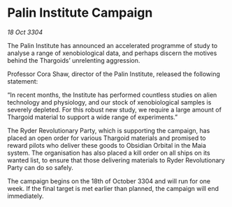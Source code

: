 * Palin Institute Campaign

/18 Oct 3304/

The Palin Institute has announced an accelerated programme of study to analyse a range of xenobiological data, and perhaps discern the motives behind the Thargoids’ unrelenting aggression.  

Professor Cora Shaw, director of the Palin Institute, released the following statement:  

“In recent months, the Institute has performed countless studies on alien technology and physiology, and our stock of xenobiological samples is severely depleted. For this robust new study, we require a large amount of Thargoid material to support a wide range of experiments.” 

The Ryder Revolutionary Party, which is supporting the campaign, has placed an open order for various Thargoid materials and promised to reward pilots who deliver these goods to Obsidian Orbital in the Maia system. The organisation has also placed a kill order on all ships on its wanted list, to ensure that those delivering materials to Ryder Revolutionary Party can do so safely. 

The campaign begins on the 18th of October 3304 and will run for one week. If the final target is met earlier than planned, the campaign will end immediately.